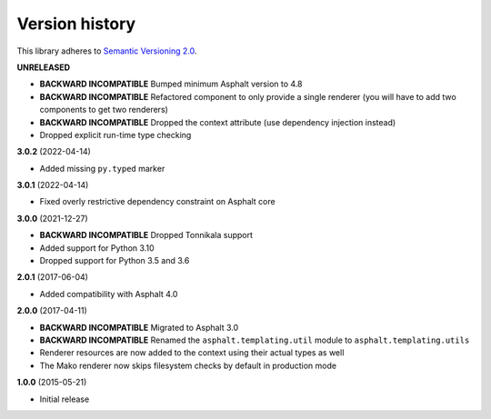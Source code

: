 Version history
===============

This library adheres to `Semantic Versioning 2.0 <http://semver.org/>`_.

**UNRELEASED**

- **BACKWARD INCOMPATIBLE** Bumped minimum Asphalt version to 4.8
- **BACKWARD INCOMPATIBLE** Refactored component to only provide a single renderer
  (you will have to add two components to get two renderers)
- **BACKWARD INCOMPATIBLE** Dropped the context attribute (use dependency injection
  instead)
- Dropped explicit run-time type checking

**3.0.2** (2022-04-14)

- Added missing ``py.typed`` marker

**3.0.1** (2022-04-14)

- Fixed overly restrictive dependency constraint on Asphalt core

**3.0.0** (2021-12-27)

- **BACKWARD INCOMPATIBLE** Dropped Tonnikala support
- Added support for Python 3.10
- Dropped support for Python 3.5 and 3.6

**2.0.1** (2017-06-04)

- Added compatibility with Asphalt 4.0

**2.0.0** (2017-04-11)

- **BACKWARD INCOMPATIBLE** Migrated to Asphalt 3.0
- **BACKWARD INCOMPATIBLE** Renamed the ``asphalt.templating.util`` module to
  ``asphalt.templating.utils``
- Renderer resources are now added to the context using their actual types as well
- The Mako renderer now skips filesystem checks by default in production mode

**1.0.0** (2015-05-21)

- Initial release
